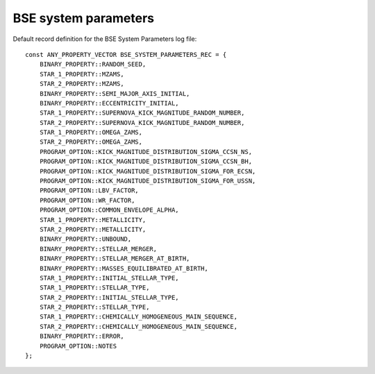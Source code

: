 BSE system parameters
=====================

Default record definition for the BSE System Parameters log file::

    const ANY_PROPERTY_VECTOR BSE_SYSTEM_PARAMETERS_REC = {
        BINARY_PROPERTY::RANDOM_SEED,
        STAR_1_PROPERTY::MZAMS,
        STAR_2_PROPERTY::MZAMS,
        BINARY_PROPERTY::SEMI_MAJOR_AXIS_INITIAL,
        BINARY_PROPERTY::ECCENTRICITY_INITIAL,
        STAR_1_PROPERTY::SUPERNOVA_KICK_MAGNITUDE_RANDOM_NUMBER,
        STAR_2_PROPERTY::SUPERNOVA_KICK_MAGNITUDE_RANDOM_NUMBER,
        STAR_1_PROPERTY::OMEGA_ZAMS,
        STAR_2_PROPERTY::OMEGA_ZAMS,
        PROGRAM_OPTION::KICK_MAGNITUDE_DISTRIBUTION_SIGMA_CCSN_NS,
        PROGRAM_OPTION::KICK_MAGNITUDE_DISTRIBUTION_SIGMA_CCSN_BH,
        PROGRAM_OPTION::KICK_MAGNITUDE_DISTRIBUTION_SIGMA_FOR_ECSN,
        PROGRAM_OPTION::KICK_MAGNITUDE_DISTRIBUTION_SIGMA_FOR_USSN,
        PROGRAM_OPTION::LBV_FACTOR,
        PROGRAM_OPTION::WR_FACTOR,
        PROGRAM_OPTION::COMMON_ENVELOPE_ALPHA,
        STAR_1_PROPERTY::METALLICITY,
        STAR_2_PROPERTY::METALLICITY,
        BINARY_PROPERTY::UNBOUND,
        BINARY_PROPERTY::STELLAR_MERGER,
        BINARY_PROPERTY::STELLAR_MERGER_AT_BIRTH,
        BINARY_PROPERTY::MASSES_EQUILIBRATED_AT_BIRTH,
        STAR_1_PROPERTY::INITIAL_STELLAR_TYPE,
        STAR_1_PROPERTY::STELLAR_TYPE,
        STAR_2_PROPERTY::INITIAL_STELLAR_TYPE,
        STAR_2_PROPERTY::STELLAR_TYPE,
        STAR_1_PROPERTY::CHEMICALLY_HOMOGENEOUS_MAIN_SEQUENCE,
        STAR_2_PROPERTY::CHEMICALLY_HOMOGENEOUS_MAIN_SEQUENCE,
        BINARY_PROPERTY::ERROR,
        PROGRAM_OPTION::NOTES
    };

